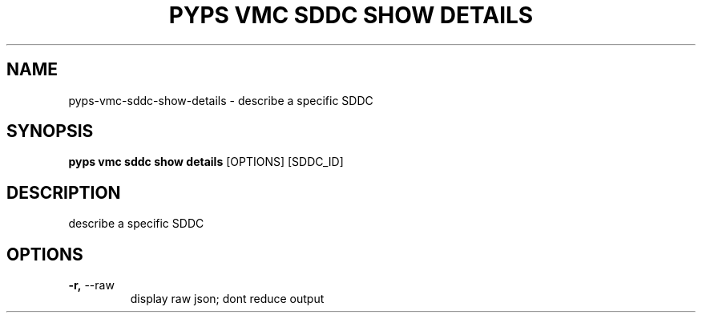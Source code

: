 .TH "PYPS VMC SDDC SHOW DETAILS" "1" "2023-03-21" "1.0.0" "pyps vmc sddc show details Manual"
.SH NAME
pyps\-vmc\-sddc\-show\-details \- describe a specific SDDC
.SH SYNOPSIS
.B pyps vmc sddc show details
[OPTIONS] [SDDC_ID]
.SH DESCRIPTION
describe a specific SDDC
.SH OPTIONS
.TP
\fB\-r,\fP \-\-raw
display raw json; dont reduce output

